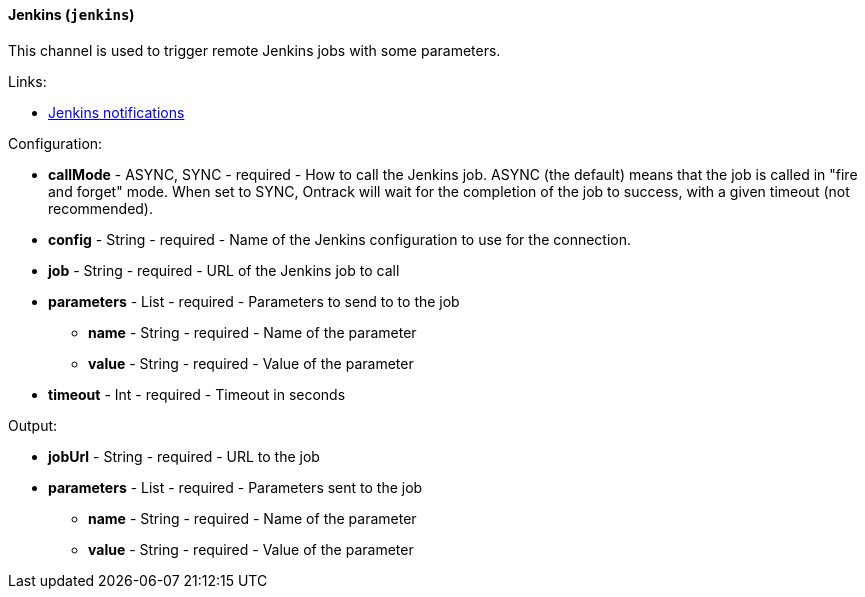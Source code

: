 [[notification-backend-jenkins]]
==== Jenkins (`jenkins`)

This channel is used to trigger remote Jenkins jobs with some parameters.

Links:

* <<integration-jenkins-notifications,Jenkins notifications>>

Configuration:

* **callMode** - ASYNC, SYNC - required - How to call the Jenkins job. ASYNC (the default) means that the job is called in "fire and forget" mode. When set to SYNC, Ontrack will wait for the completion of the job to success, with a given timeout (not recommended).

* **config** - String - required - Name of the Jenkins configuration to use for the connection.

* **job** - String - required - URL of the Jenkins job to call

* **parameters** - List - required - Parameters to send to to the job

** **name** - String - required - Name of the parameter

** **value** - String - required - Value of the parameter

* **timeout** - Int - required - Timeout in seconds

Output:

* **jobUrl** - String - required - URL to the job

* **parameters** - List - required - Parameters sent to the job

** **name** - String - required - Name of the parameter

** **value** - String - required - Value of the parameter

